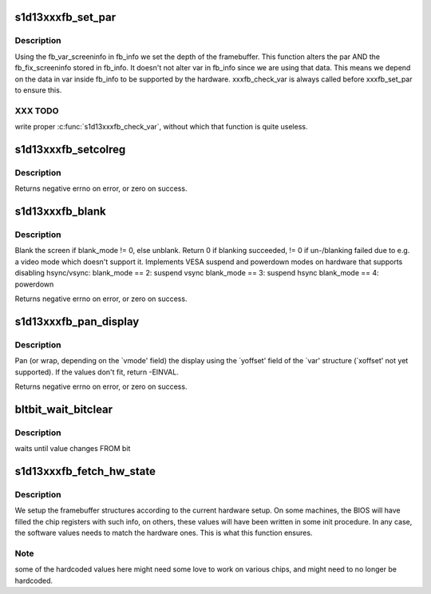 .. -*- coding: utf-8; mode: rst -*-
.. src-file: drivers/video/fbdev/s1d13xxxfb.c

.. _`s1d13xxxfb_set_par`:

s1d13xxxfb_set_par
==================

.. c:function:: int s1d13xxxfb_set_par(struct fb_info *info)

    Alters the hardware state.

    :param struct fb_info \*info:
        frame buffer structure

.. _`s1d13xxxfb_set_par.description`:

Description
-----------

Using the fb_var_screeninfo in fb_info we set the depth of the
framebuffer. This function alters the par AND the
fb_fix_screeninfo stored in fb_info. It doesn't not alter var in
fb_info since we are using that data. This means we depend on the
data in var inside fb_info to be supported by the hardware.
xxxfb_check_var is always called before xxxfb_set_par to ensure this.

.. _`s1d13xxxfb_set_par.xxx-todo`:

XXX TODO
--------

write proper \ :c:func:`s1d13xxxfb_check_var`\ , without which that
function is quite useless.

.. _`s1d13xxxfb_setcolreg`:

s1d13xxxfb_setcolreg
====================

.. c:function:: int s1d13xxxfb_setcolreg(u_int regno, u_int red, u_int green, u_int blue, u_int transp, struct fb_info *info)

    sets a color register.

    :param u_int regno:
        Which register in the CLUT we are programming

    :param u_int red:
        The red value which can be up to 16 bits wide

    :param u_int green:
        The green value which can be up to 16 bits wide

    :param u_int blue:
        The blue value which can be up to 16 bits wide.

    :param u_int transp:
        If supported the alpha value which can be up to 16 bits wide.

    :param struct fb_info \*info:
        frame buffer info structure

.. _`s1d13xxxfb_setcolreg.description`:

Description
-----------

Returns negative errno on error, or zero on success.

.. _`s1d13xxxfb_blank`:

s1d13xxxfb_blank
================

.. c:function:: int s1d13xxxfb_blank(int blank_mode, struct fb_info *info)

    blanks the display.

    :param int blank_mode:
        the blank mode we want.

    :param struct fb_info \*info:
        frame buffer structure that represents a single frame buffer

.. _`s1d13xxxfb_blank.description`:

Description
-----------

Blank the screen if blank_mode != 0, else unblank. Return 0 if
blanking succeeded, != 0 if un-/blanking failed due to e.g. a
video mode which doesn't support it. Implements VESA suspend
and powerdown modes on hardware that supports disabling hsync/vsync:
blank_mode == 2: suspend vsync
blank_mode == 3: suspend hsync
blank_mode == 4: powerdown

Returns negative errno on error, or zero on success.

.. _`s1d13xxxfb_pan_display`:

s1d13xxxfb_pan_display
======================

.. c:function:: int s1d13xxxfb_pan_display(struct fb_var_screeninfo *var, struct fb_info *info)

    Pans the display.

    :param struct fb_var_screeninfo \*var:
        frame buffer variable screen structure

    :param struct fb_info \*info:
        frame buffer structure that represents a single frame buffer

.. _`s1d13xxxfb_pan_display.description`:

Description
-----------

Pan (or wrap, depending on the \`vmode' field) the display using the
\`yoffset' field of the \`var' structure (\`xoffset'  not yet supported).
If the values don't fit, return -EINVAL.

Returns negative errno on error, or zero on success.

.. _`bltbit_wait_bitclear`:

bltbit_wait_bitclear
====================

.. c:function:: u8 bltbit_wait_bitclear(struct fb_info *info, u8 bit, int timeout)

    waits for change in register value

    :param struct fb_info \*info:
        frambuffer structure

    :param u8 bit:
        value currently in register

    :param int timeout:
        ...

.. _`bltbit_wait_bitclear.description`:

Description
-----------

waits until value changes FROM bit

.. _`s1d13xxxfb_fetch_hw_state`:

s1d13xxxfb_fetch_hw_state
=========================

.. c:function:: void s1d13xxxfb_fetch_hw_state(struct fb_info *info)

    Configure the framebuffer according to hardware setup.

    :param struct fb_info \*info:
        frame buffer structure

.. _`s1d13xxxfb_fetch_hw_state.description`:

Description
-----------

We setup the framebuffer structures according to the current
hardware setup. On some machines, the BIOS will have filled
the chip registers with such info, on others, these values will
have been written in some init procedure. In any case, the
software values needs to match the hardware ones. This is what
this function ensures.

.. _`s1d13xxxfb_fetch_hw_state.note`:

Note
----

some of the hardcoded values here might need some love to
work on various chips, and might need to no longer be hardcoded.

.. This file was automatic generated / don't edit.

